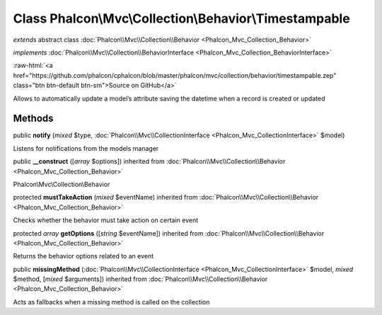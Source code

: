 Class **Phalcon\\Mvc\\Collection\\Behavior\\Timestampable**
===========================================================

*extends* abstract class :doc:`Phalcon\\Mvc\\Collection\\Behavior <Phalcon_Mvc_Collection_Behavior>`

*implements* :doc:`Phalcon\\Mvc\\Collection\\BehaviorInterface <Phalcon_Mvc_Collection_BehaviorInterface>`

.. role:: raw-html(raw)
   :format: html

:raw-html:`<a href="https://github.com/phalcon/cphalcon/blob/master/phalcon/mvc/collection/behavior/timestampable.zep" class="btn btn-default btn-sm">Source on GitHub</a>`

Allows to automatically update a model’s attribute saving the datetime when a record is created or updated


Methods
-------

public  **notify** (*mixed* $type, :doc:`Phalcon\\Mvc\\CollectionInterface <Phalcon_Mvc_CollectionInterface>` $model)

Listens for notifications from the models manager



public  **__construct** ([*array* $options]) inherited from :doc:`Phalcon\\Mvc\\Collection\\Behavior <Phalcon_Mvc_Collection_Behavior>`

Phalcon\\Mvc\\Collection\\Behavior



protected  **mustTakeAction** (*mixed* $eventName) inherited from :doc:`Phalcon\\Mvc\\Collection\\Behavior <Phalcon_Mvc_Collection_Behavior>`

Checks whether the behavior must take action on certain event



protected *array*  **getOptions** ([*string* $eventName]) inherited from :doc:`Phalcon\\Mvc\\Collection\\Behavior <Phalcon_Mvc_Collection_Behavior>`

Returns the behavior options related to an event



public  **missingMethod** (:doc:`Phalcon\\Mvc\\CollectionInterface <Phalcon_Mvc_CollectionInterface>` $model, *mixed* $method, [*mixed* $arguments]) inherited from :doc:`Phalcon\\Mvc\\Collection\\Behavior <Phalcon_Mvc_Collection_Behavior>`

Acts as fallbacks when a missing method is called on the collection



